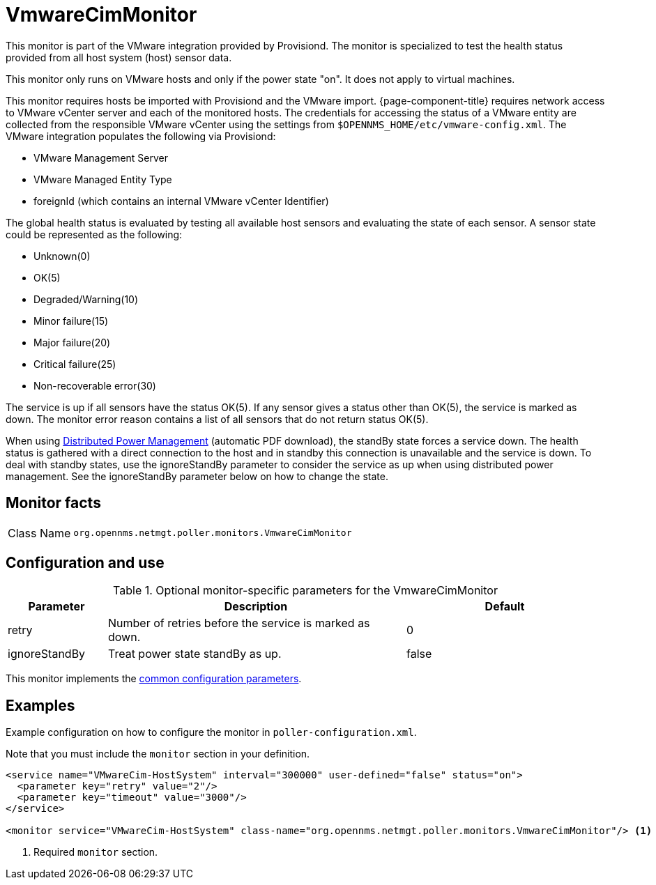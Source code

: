 
= VmwareCimMonitor

This monitor is part of the VMware integration provided by Provisiond.
The monitor is specialized to test the health status provided from all host system (host) sensor data.

This monitor only runs on VMware hosts and only if the power state "on".
It does not apply to virtual machines.

This monitor requires hosts be imported with Provisiond and the VMware import.
{page-component-title} requires network access to VMware vCenter server and each of the monitored hosts.
The credentials for accessing the status of a VMware entity are collected from the responsible VMware vCenter using the settings from `$OPENNMS_HOME/etc/vmware-config.xml`.
The VMware integration populates the following via Provisiond:

* VMware Management Server
* VMware Managed Entity Type
* foreignId (which contains an internal VMware vCenter Identifier)

The global health status is evaluated by testing all available host sensors and evaluating the state of each sensor.
A sensor state could be represented as the following:

* Unknown(0)
* OK(5)
* Degraded/Warning(10)
* Minor failure(15)
* Major failure(20)
* Critical failure(25)
* Non-recoverable error(30)

The service is up if all sensors have the status OK(5).
If any sensor gives a status other than OK(5), the service is marked as down.
The monitor error reason contains a list of all sensors that do not return status OK(5).

When using link:https://www.vmware.com/content/dam/digitalmarketing/vmware/en/pdf/techpaper/Distributed-Power-Management-vSphere.pdf[Distributed Power Management] (automatic PDF download), the standBy state forces a service down.
The health status is gathered with a direct connection to the host and in standby this connection is unavailable and the service is down.
To deal with standby states, use the ignoreStandBy parameter to consider the service as up when using distributed power management.
See the ignoreStandBy parameter below on how to change the state.

== Monitor facts

[cols="1,7"]
|===
| Class Name
| `org.opennms.netmgt.poller.monitors.VmwareCimMonitor`
|===

== Configuration and use

.Optional monitor-specific parameters for the VmwareCimMonitor
[options="header"]
[cols="1,3,2"]
|===
| Parameter
| Description
| Default

| retry
| Number of retries before the service is marked as down.
| 0

| ignoreStandBy
| Treat power state standBy as up.
| false
|===

This monitor implements the <<reference:service-assurance/introduction.adoc#ref-service-assurance-monitors-common-parameters, common configuration parameters>>.

== Examples

Example configuration on how to configure the monitor in `poller-configuration.xml`.

Note that you must include the `monitor` section in your definition.

[source, xml]
----
<service name="VMwareCim-HostSystem" interval="300000" user-defined="false" status="on">
  <parameter key="retry" value="2"/>
  <parameter key="timeout" value="3000"/>
</service>

<monitor service="VMwareCim-HostSystem" class-name="org.opennms.netmgt.poller.monitors.VmwareCimMonitor"/> <1>
----
<1> Required `monitor` section.
